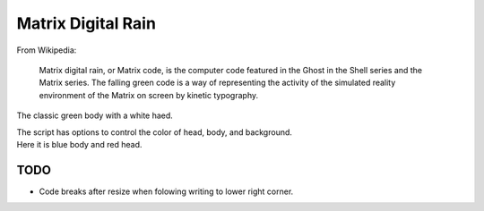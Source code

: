 ######################
  Matrix Digital Rain
######################

From Wikipedia:

    Matrix digital rain, or Matrix code, is the computer code featured in the Ghost in the Shell series and the Matrix series. The falling green code is a way of representing the activity of the simulated reality environment of the Matrix on screen by kinetic typography.

The classic green body with a white haed.

.. image:: ./media/matrix_run_green.png

| The script has options to control the color of head, body, and background.
| Here it is blue body and red head.

.. image:: ./media/matrix_run_blue.png

========
  TODO
========

* Code breaks after resize when folowing writing to lower right corner.  
